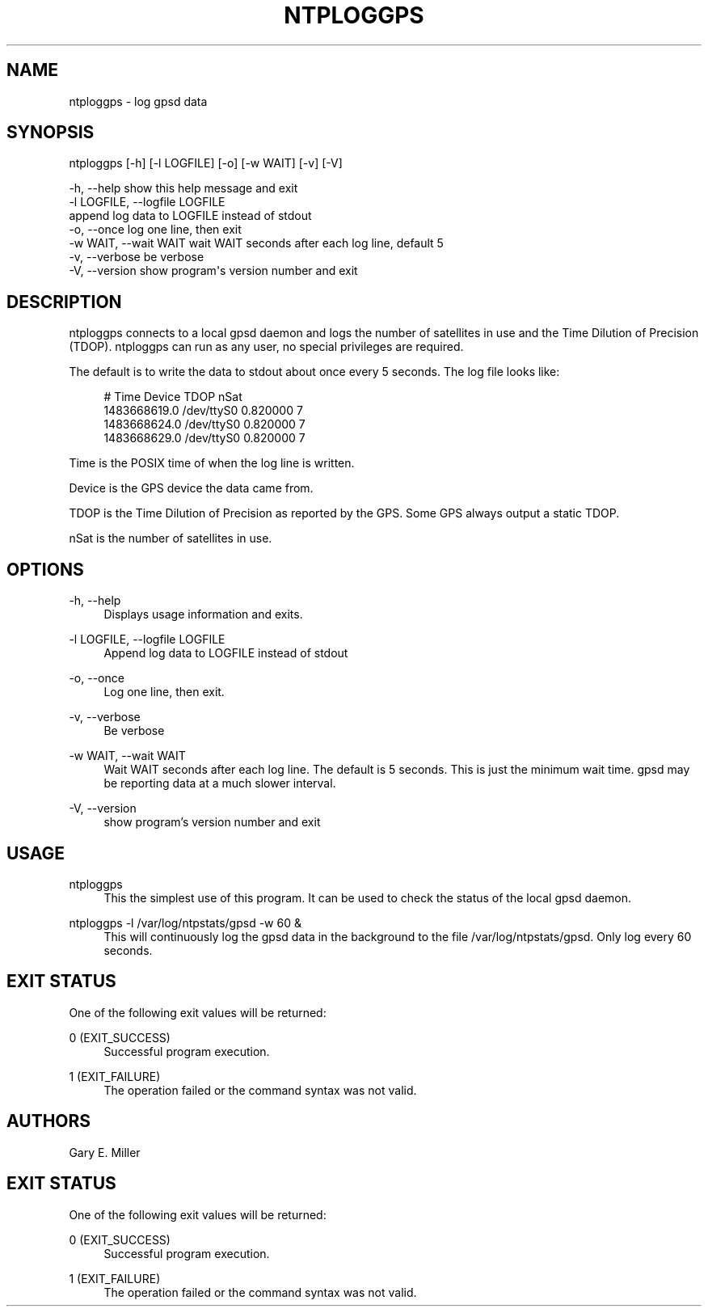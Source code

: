 '\" t
.\"     Title: ntploggps
.\"    Author: [see the "AUTHORS" section]
.\" Generator: DocBook XSL Stylesheets v1.78.1 <http://docbook.sf.net/>
.\"      Date: 08/29/2018
.\"    Manual: NTPsec
.\"    Source: NTPsec 1.1.2+
.\"  Language: English
.\"
.TH "NTPLOGGPS" "1" "08/29/2018" "NTPsec 1\&.1\&.2+" "NTPsec"
.\" -----------------------------------------------------------------
.\" * Define some portability stuff
.\" -----------------------------------------------------------------
.\" ~~~~~~~~~~~~~~~~~~~~~~~~~~~~~~~~~~~~~~~~~~~~~~~~~~~~~~~~~~~~~~~~~
.\" http://bugs.debian.org/507673
.\" http://lists.gnu.org/archive/html/groff/2009-02/msg00013.html
.\" ~~~~~~~~~~~~~~~~~~~~~~~~~~~~~~~~~~~~~~~~~~~~~~~~~~~~~~~~~~~~~~~~~
.ie \n(.g .ds Aq \(aq
.el       .ds Aq '
.\" -----------------------------------------------------------------
.\" * set default formatting
.\" -----------------------------------------------------------------
.\" disable hyphenation
.nh
.\" disable justification (adjust text to left margin only)
.ad l
.\" -----------------------------------------------------------------
.\" * MAIN CONTENT STARTS HERE *
.\" -----------------------------------------------------------------
.SH "NAME"
ntploggps \- log gpsd data
.SH "SYNOPSIS"
.sp
.nf
ntploggps [\-h] [\-l LOGFILE] [\-o] [\-w WAIT] [\-v] [\-V]
.fi
.sp
.nf
\-h, \-\-help            show this help message and exit
\-l LOGFILE, \-\-logfile LOGFILE
                      append log data to LOGFILE instead of stdout
\-o, \-\-once            log one line, then exit
\-w WAIT, \-\-wait WAIT  wait WAIT seconds after each log line, default 5
\-v, \-\-verbose         be verbose
\-V, \-\-version         show program\*(Aqs version number and exit
.fi
.SH "DESCRIPTION"
.sp
ntploggps connects to a local gpsd daemon and logs the number of satellites in use and the Time Dilution of Precision (TDOP)\&. ntploggps can run as any user, no special privileges are required\&.
.sp
The default is to write the data to stdout about once every 5 seconds\&. The log file looks like:
.sp
.if n \{\
.RS 4
.\}
.nf
# Time       Device     TDOP     nSat
1483668619\&.0 /dev/ttyS0 0\&.820000 7
1483668624\&.0 /dev/ttyS0 0\&.820000 7
1483668629\&.0 /dev/ttyS0 0\&.820000 7
.fi
.if n \{\
.RE
.\}
.sp
Time is the POSIX time of when the log line is written\&.
.sp
Device is the GPS device the data came from\&.
.sp
TDOP is the Time Dilution of Precision as reported by the GPS\&. Some GPS always output a static TDOP\&.
.sp
nSat is the number of satellites in use\&.
.SH "OPTIONS"
.PP
\-h, \-\-help
.RS 4
Displays usage information and exits\&.
.RE
.PP
\-l LOGFILE, \-\-logfile LOGFILE
.RS 4
Append log data to LOGFILE instead of stdout
.RE
.PP
\-o, \-\-once
.RS 4
Log one line, then exit\&.
.RE
.PP
\-v, \-\-verbose
.RS 4
Be verbose
.RE
.PP
\-w WAIT, \-\-wait WAIT
.RS 4
Wait WAIT seconds after each log line\&. The default is 5 seconds\&. This is just the minimum wait time\&. gpsd may be reporting data at a much slower interval\&.
.RE
.PP
\-V, \-\-version
.RS 4
show program\(cqs version number and exit
.RE
.SH "USAGE"
.PP
ntploggps
.RS 4
This the simplest use of this program\&. It can be used to check the status of the local gpsd daemon\&.
.RE
.PP
ntploggps \-l /var/log/ntpstats/gpsd \-w 60 &
.RS 4
This will continuously log the gpsd data in the background to the file /var/log/ntpstats/gpsd\&. Only log every 60 seconds\&.
.RE
.SH "EXIT STATUS"
.sp
One of the following exit values will be returned:
.PP
0 (EXIT_SUCCESS)
.RS 4
Successful program execution\&.
.RE
.PP
1 (EXIT_FAILURE)
.RS 4
The operation failed or the command syntax was not valid\&.
.RE
.SH "AUTHORS"
.sp
Gary E\&. Miller
.SH "EXIT STATUS"
.sp
One of the following exit values will be returned:
.PP
0 (EXIT_SUCCESS)
.RS 4
Successful program execution\&.
.RE
.PP
1 (EXIT_FAILURE)
.RS 4
The operation failed or the command syntax was not valid\&.
.RE
